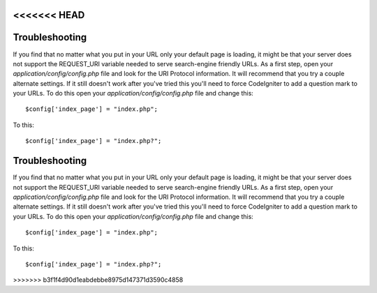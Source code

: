 <<<<<<< HEAD
###############
Troubleshooting
###############

If you find that no matter what you put in your URL only your default
page is loading, it might be that your server does not support the
REQUEST_URI variable needed to serve search-engine friendly URLs. As a
first step, open your *application/config/config.php* file and look for
the URI Protocol information. It will recommend that you try a couple
alternate settings. If it still doesn't work after you've tried this
you'll need to force CodeIgniter to add a question mark to your URLs. To
do this open your *application/config/config.php* file and change this::

	$config['index_page'] = "index.php";

To this::

	$config['index_page'] = "index.php?";
=======
###############
Troubleshooting
###############

If you find that no matter what you put in your URL only your default
page is loading, it might be that your server does not support the
REQUEST_URI variable needed to serve search-engine friendly URLs. As a
first step, open your *application/config/config.php* file and look for
the URI Protocol information. It will recommend that you try a couple
alternate settings. If it still doesn't work after you've tried this
you'll need to force CodeIgniter to add a question mark to your URLs. To
do this open your *application/config/config.php* file and change this::

	$config['index_page'] = "index.php";

To this::

	$config['index_page'] = "index.php?";
>>>>>>> b3f1f4d90d1eabdebbe8975d147371d3590c4858
